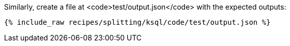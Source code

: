 Similarly, create a file at <code>test/output.json</code> with the expected outputs:

+++++
<pre class="snippet"><code class="json">{% include_raw recipes/splitting/ksql/code/test/output.json %}</code></pre>
+++++